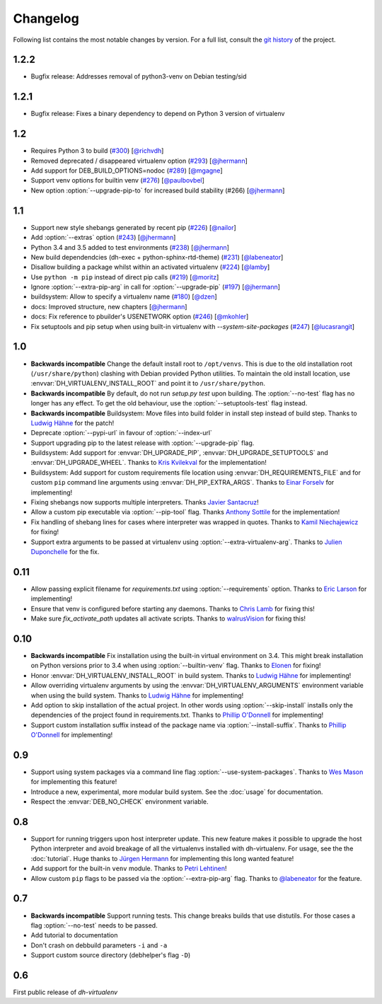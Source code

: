 ===========
 Changelog
===========

Following list contains the most notable changes by version.
For a full list, consult the `git history`_ of the project.

.. _`git history`: https://github.com/spotify/dh-virtualenv/commits/master


1.2.2
=====

* Bugfix release: Addresses removal of python3-venv on Debian testing/sid

1.2.1
=====

* Bugfix release: Fixes a binary dependency to depend on Python 3 version of virtualenv

1.2
===

* Requires Python 3 to build (`#300 <https://github.com/spotify/dh-virtualenv/issues/300>`_) [`@richvdh <https://github.com/richvdh>`_]
* Removed deprecated / disappeared virtualenv option (`#293 <https://github.com/spotify/dh-virtualenv/issues/293>`_)
  [`@jhermann <https://github.com/jhermann>`_]
* Add support for DEB_BUILD_OPTIONS=nodoc (`#289 <https://github.com/spotify/dh-virtualenv/issues/289>`_) [`@mgagne <https://github.com/mgagne>`_]
* Support venv options for builtin venv (`#276 <https://github.com/spotify/dh-virtualenv/issues/276>`_) [`@paulbovbel <https://github.com/paulbovbel>`_]
* New option :option:`--upgrade-pip-to` for increased build stability
  (#266) [`@jhermann <https://github.com/jhermann>`_]


1.1
===

* Support new style shebangs generated by recent pip (`#226 <https://github.com/spotify/dh-virtualenv/issues/226>`_) [`@nailor <https://github.com/nailor>`_]
* Add :option:`--extras` option (`#243 <https://github.com/spotify/dh-virtualenv/issues/243>`_) [`@jhermann <https://github.com/jhermann>`_]
* Python 3.4 and 3.5 added to test environments (`#238 <https://github.com/spotify/dh-virtualenv/issues/238>`_) [`@jhermann <https://github.com/jhermann>`_]
* New build dependendcies (dh-exec + python-sphinx-rtd-theme) (`#231 <https://github.com/spotify/dh-virtualenv/issues/231>`_) [`@labeneator <https://github.com/labeneator>`_]
* Disallow building a package whilst within an activated virtualenv (`#224 <https://github.com/spotify/dh-virtualenv/issues/224>`_) [`@lamby <https://github.com/lamby>`_]
* Use ``python -m pip`` instead of direct pip calls (`#219 <https://github.com/spotify/dh-virtualenv/issues/219>`_) [`@moritz <https://github.com/moritz>`_]
* Ignore :option:`--extra-pip-arg` in call for :option:`--upgrade-pip` (`#197 <https://github.com/spotify/dh-virtualenv/issues/197>`_) [`@jhermann <https://github.com/jhermann>`_]
* buildsystem: Allow to specify a virtualenv name (`#180 <https://github.com/spotify/dh-virtualenv/issues/180>`_) [`@dzen <https://github.com/dzen>`_]
* docs: Improved structure, new chapters [`@jhermann <https://github.com/jhermann>`_]
* docs: Fix reference to pbuilder's USENETWORK option (`#246 <https://github.com/spotify/dh-virtualenv/issues/246>`_) [`@mkohler <https://github.com/mkohler>`_]
* Fix setuptools and pip setup when using built-in virtualenv with
  `--system-site-packages` (`#247 <https://github.com/spotify/dh-virtualenv/issues/247>`_) [`@lucasrangit <https://github.com/lucasrangit>`_]


1.0
===

* **Backwards incompatible** Change the default install root to
  ``/opt/venvs``. This is due to the old installation root
  (``/usr/share/python``) clashing with Debian provided Python
  utilities. To maintain the old install location, use
  :envvar:`DH_VIRTUALENV_INSTALL_ROOT` and point it to
  ``/usr/share/python``.
* **Backwards incompatible** By default, do not run `setup.py test`
  upon building. The :option:`--no-test` flag has no longer has any
  effect. To get the old behaviour, use the
  :option:`--setuptools-test` flag instead.
* **Backwards incompatible** Buildsystem: Move files into build folder
  in install step instead of build step. Thanks to `Ludwig Hähne
  <https://github.com/Pankrat>`_ for the patch!
* Deprecate :option:`--pypi-url` in favour of :option:`--index-url`
* Support upgrading pip to the latest release with :option:`--upgrade-pip`
  flag.
* Buildsystem: Add support for :envvar:`DH_UPGRADE_PIP`,
  :envvar:`DH_UPGRADE_SETUPTOOLS` and :envvar:`DH_UPGRADE_WHEEL`. Thanks
  to `Kris Kvilekval <https://github.com/kkvilekval>`_ for the
  implementation!
* Buildsystem: Add support for custom requirements file location
  using :envvar:`DH_REQUIREMENTS_FILE` and for custom ``pip`` command
  line arguments using :envvar:`DH_PIP_EXTRA_ARGS`. Thanks to `Einar
  Forselv <https://github.com/einarf>`_ for implementing!
* Fixing shebangs now supports multiple interpreters. Thanks `Javier
  Santacruz <https://github.com/jvrsantacruz>`_!
* Allow a custom pip executable via :option:`--pip-tool` flag. Thanks
  `Anthony Sottile <https://github.com/asottile>`_ for the
  implementation!
* Fix handling of shebang lines for cases where interpreter was
  wrapped in quotes. Thanks to `Kamil Niechajewicz
  <https://github.com/noizex>`_ for fixing!
* Support extra arguments to be passed at virtualenv using
  :option:`--extra-virtualenv-arg`. Thanks to `Julien Duponchelle
  <https://github.com/noplay>`_ for the fix.

0.11
====

* Allow passing explicit filename for `requirements.txt` using
  :option:`--requirements` option. Thanks to `Eric Larson
  <https://github.com/ionrock>`_ for implementing!
* Ensure that venv is configured before starting any daemons. Thanks
  to `Chris Lamb <https://github.com/lamby>`_ for fixing this!
* Make sure `fix_activate_path` updates all activate scripts. Thanks
  to `walrusVision <https://github.com/walrusVision>`_ for fixing
  this!

0.10
====

* **Backwards incompatible** Fix installation using the built-in
  virtual environment on 3.4. This might break installation on Python
  versions prior to 3.4 when using :option:`--builtin-venv` flag.
  Thanks to `Elonen <https://github.com/elonen>`_ for fixing!
* Honor :envvar:`DH_VIRTUALENV_INSTALL_ROOT` in build system. Thanks to
  `Ludwig Hähne <https://github.com/Pankrat>`_ for implementing!
* Allow overriding virtualenv arguments by using the
  :envvar:`DH_VIRTUALENV_ARGUMENTS` environment variable when using the
  build system. Thanks to `Ludwig Hähne <https://github.com/Pankrat>`_
  for implementing!
* Add option to skip installation of the actual project. In other
  words using :option:`--skip-install` installs only the dependencies
  of the project found in requirements.txt. Thanks to `Phillip
  O'Donnell <https://github.com/phillipod>`_ for implementing!
* Support custom installation suffix instead of the package name via
  :option:`--install-suffix`. Thanks to `Phillip O'Donnell
  <https://github.com/phillipod>`_ for implementing!

0.9
===

* Support using system packages via a command line flag
  :option:`--use-system-packages`. Thanks to `Wes Mason
  <https://github.com/1stvamp>`_ for implementing this feature!
* Introduce a new, experimental, more modular build system. See the
  :doc:`usage` for documentation.
* Respect the :envvar:`DEB_NO_CHECK` environment variable.

0.8
===

* Support for running triggers upon host interpreter update. This new
  feature makes it possible to upgrade the host Python interpreter
  and avoid breakage of all the virtualenvs installed with
  dh-virtualenv. For usage, see the the :doc:`tutorial`. Huge thanks to
  `Jürgen Hermann <https://github.com/jhermann>`_ for implementing
  this long wanted feature!
* Add support for the built-in ``venv`` module. Thanks to `Petri
  Lehtinen <https://github.com/akheron>`_!
* Allow custom ``pip`` flags to be passed via the
  :option:`--extra-pip-arg` flag. Thanks to `@labeneator
  <https://github.com/labeneator>`_ for the feature.

0.7
===

* **Backwards incompatible** Support running tests. This change
  breaks builds that use distutils. For those cases a flag
  :option:`--no-test` needs to be passed.
* Add tutorial to documentation
* Don't crash on debbuild parameters ``-i`` and ``-a``
* Support custom source directory (debhelper's flag ``-D``)

0.6
===

First public release of *dh-virtualenv*
